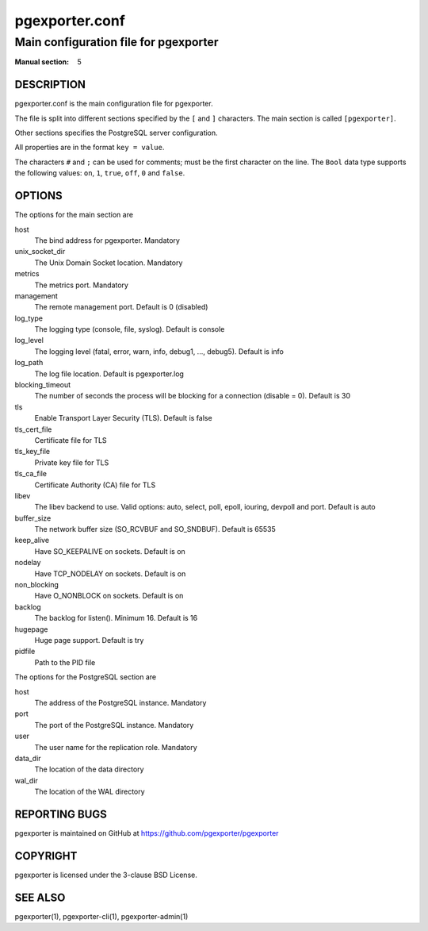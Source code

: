 ===============
pgexporter.conf
===============

--------------------------------------
Main configuration file for pgexporter
--------------------------------------

:Manual section: 5

DESCRIPTION
===========

pgexporter.conf is the main configuration file for pgexporter.

The file is split into different sections specified by the ``[`` and ``]`` characters. The main section is called ``[pgexporter]``.

Other sections specifies the PostgreSQL server configuration.

All properties are in the format ``key = value``.

The characters ``#`` and ``;`` can be used for comments; must be the first character on the line.
The ``Bool`` data type supports the following values: ``on``, ``1``, ``true``, ``off``, ``0`` and ``false``.

OPTIONS
=======

The options for the main section are

host
  The bind address for pgexporter. Mandatory

unix_socket_dir
  The Unix Domain Socket location. Mandatory

metrics
  The metrics port. Mandatory

management
  The remote management port. Default is 0 (disabled)

log_type
  The logging type (console, file, syslog). Default is console

log_level
  The logging level (fatal, error, warn, info, debug1, ..., debug5). Default is info

log_path
  The log file location. Default is pgexporter.log

blocking_timeout
  The number of seconds the process will be blocking for a connection (disable = 0). Default is 30

tls
  Enable Transport Layer Security (TLS). Default is false

tls_cert_file
  Certificate file for TLS

tls_key_file
  Private key file for TLS

tls_ca_file
  Certificate Authority (CA) file for TLS

libev
  The libev backend to use. Valid options: auto, select, poll, epoll, iouring, devpoll and port. Default is auto

buffer_size
  The network buffer size (SO_RCVBUF and SO_SNDBUF). Default is 65535

keep_alive
  Have SO_KEEPALIVE on sockets. Default is on

nodelay
  Have TCP_NODELAY on sockets. Default is on

non_blocking
  Have O_NONBLOCK on sockets. Default is on

backlog
  The backlog for listen(). Minimum 16. Default is 16

hugepage
  Huge page support. Default is try

pidfile
  Path to the PID file

The options for the PostgreSQL section are

host
  The address of the PostgreSQL instance. Mandatory

port
  The port of the PostgreSQL instance. Mandatory
  
user
  The user name for the replication role. Mandatory

data_dir
  The location of the data directory

wal_dir
  The location of the WAL directory

REPORTING BUGS
==============

pgexporter is maintained on GitHub at https://github.com/pgexporter/pgexporter

COPYRIGHT
=========

pgexporter is licensed under the 3-clause BSD License.

SEE ALSO
========

pgexporter(1), pgexporter-cli(1), pgexporter-admin(1)
